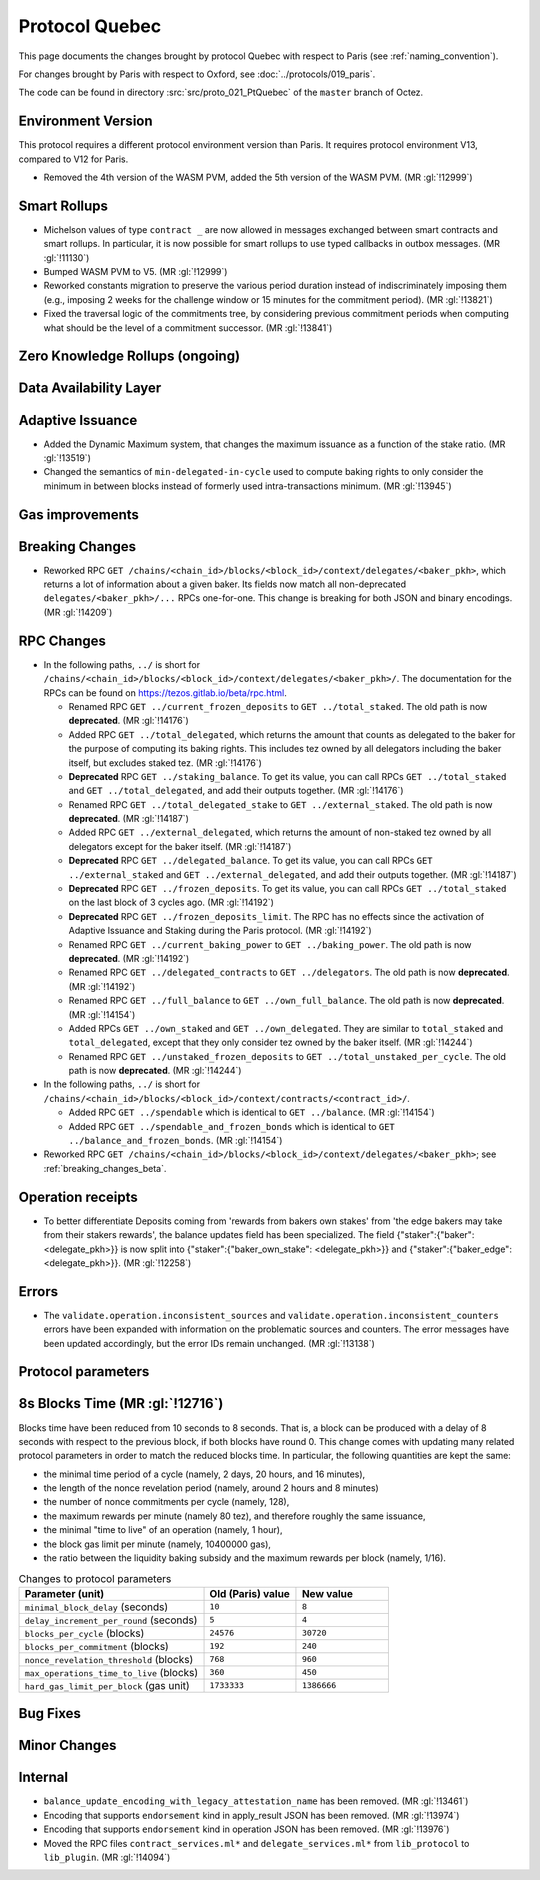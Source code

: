 Protocol Quebec
================

This page documents the changes brought by protocol Quebec with respect
to Paris (see :ref:`naming_convention`).

For changes brought by Paris with respect to Oxford, see :doc:`../protocols/019_paris`.

The code can be found in directory :src:`src/proto_021_PtQuebec` of the ``master``
branch of Octez.

Environment Version
-------------------

This protocol requires a different protocol environment version than Paris.
It requires protocol environment V13, compared to V12 for Paris.

- Removed the 4th version of the WASM PVM, added the 5th version of the WASM
  PVM. (MR :gl:`!12999`)

Smart Rollups
-------------

- Michelson values of type ``contract _`` are now allowed in messages
  exchanged between smart contracts and smart rollups. In particular,
  it is now possible for smart rollups to use typed callbacks in
  outbox messages. (MR :gl:`!11130`)

- Bumped WASM PVM to V5. (MR :gl:`!12999`)

- Reworked constants migration to preserve the various period duration instead
  of indiscriminately imposing them (e.g., imposing 2 weeks for the challenge
  window or 15 minutes for the commitment period). (MR :gl:`!13821`)

- Fixed the traversal logic of the commitments tree, by considering previous
  commitment periods when computing what should be the level of a commitment
  successor. (MR :gl:`!13841`)

Zero Knowledge Rollups (ongoing)
--------------------------------

Data Availability Layer
-----------------------

Adaptive Issuance
-----------------

- Added the Dynamic Maximum system, that changes the maximum issuance as a
  function of the stake ratio. (MR :gl:`!13519`)

- Changed the semantics of ``min-delegated-in-cycle`` used to compute
  baking rights to only consider the minimum in between blocks instead of
  formerly used intra-transactions minimum. (MR :gl:`!13945`)

Gas improvements
----------------

.. _breaking_changes_beta:

Breaking Changes
----------------

- Reworked RPC ``GET
  /chains/<chain_id>/blocks/<block_id>/context/delegates/<baker_pkh>``,
  which returns a lot of information about a given baker. Its fields
  now match all non-deprecated ``delegates/<baker_pkh>/...`` RPCs
  one-for-one. This change is breaking for both JSON and binary
  encodings. (MR :gl:`!14209`)

..
   This link does not include the protocol version: this is
   intentional, because it is used by multiple protocol docs to refer
   to this specific pass of RPC changes.

.. _delegates_RPCs_normalization:

RPC Changes
-----------

- In the following paths, ``../`` is short for
  ``/chains/<chain_id>/blocks/<block_id>/context/delegates/<baker_pkh>/``.
  The documentation for the RPCs can be found on
  https://tezos.gitlab.io/beta/rpc.html.

  * Renamed RPC ``GET ../current_frozen_deposits`` to ``GET
    ../total_staked``.  The old path is now **deprecated**. (MR
    :gl:`!14176`)

  * Added RPC ``GET ../total_delegated``, which returns the amount
    that counts as delegated to the baker for the purpose of computing
    its baking rights. This includes tez owned by all delegators
    including the baker itself, but excludes staked tez. (MR
    :gl:`!14176`)

  * **Deprecated** RPC ``GET ../staking_balance``. To get its value,
    you can call RPCs ``GET ../total_staked`` and ``GET
    ../total_delegated``, and add their outputs together. (MR
    :gl:`!14176`)

  * Renamed RPC ``GET ../total_delegated_stake`` to ``GET
    ../external_staked``.  The old path is now **deprecated**. (MR
    :gl:`!14187`)

  * Added RPC ``GET ../external_delegated``, which returns the amount
    of non-staked tez owned by all delegators except for the
    baker itself. (MR :gl:`!14187`)

  * **Deprecated** RPC ``GET ../delegated_balance``. To get its value,
    you can call RPCs ``GET ../external_staked`` and ``GET
    ../external_delegated``, and add their outputs together. (MR
    :gl:`!14187`)

  * **Deprecated** RPC ``GET ../frozen_deposits``. To get its value,
    you can call RPCs ``GET ../total_staked`` on the last block of 3
    cycles ago. (MR :gl:`!14192`)

  * **Deprecated** RPC ``GET ../frozen_deposits_limit``. The RPC has
    no effects since the activation of Adaptive Issuance and Staking
    during the Paris protocol. (MR :gl:`!14192`)

  * Renamed RPC ``GET ../current_baking_power`` to ``GET
    ../baking_power``.  The old path is now **deprecated**. (MR
    :gl:`!14192`)

  * Renamed RPC ``GET ../delegated_contracts`` to ``GET
    ../delegators``.  The old path is now **deprecated**. (MR
    :gl:`!14192`)

  * Renamed RPC ``GET ../full_balance`` to ``GET
    ../own_full_balance``.  The old path is now **deprecated**. (MR
    :gl:`!14154`)

  * Added RPCs ``GET ../own_staked`` and ``GET ../own_delegated``.
    They are similar to ``total_staked`` and ``total_delegated``,
    except that they only consider tez owned by the baker itself. (MR
    :gl:`!14244`)

  * Renamed RPC ``GET ../unstaked_frozen_deposits`` to ``GET
    ../total_unstaked_per_cycle``. The old path is now
    **deprecated**. (MR :gl:`!14244`)

- In the following paths, ``../`` is short for
  ``/chains/<chain_id>/blocks/<block_id>/context/contracts/<contract_id>/``.

  * Added RPC ``GET ../spendable`` which is identical to ``GET
    ../balance``. (MR :gl:`!14154`)

  * Added RPC ``GET ../spendable_and_frozen_bonds`` which is identical
    to ``GET ../balance_and_frozen_bonds``. (MR :gl:`!14154`)

- Reworked RPC ``GET
  /chains/<chain_id>/blocks/<block_id>/context/delegates/<baker_pkh>``;
  see :ref:`breaking_changes_beta`.

Operation receipts
------------------

- To better differentiate Deposits coming from 'rewards from bakers own stakes'
  from 'the edge bakers may take from their stakers rewards', the balance updates
  field has been specialized. The field {"staker":{"baker": <delegate_pkh>}} is now
  split into {"staker":{"baker_own_stake": <delegate_pkh>}} and {"staker":{"baker_edge":
  <delegate_pkh>}}. (MR :gl:`!12258`)

Errors
------

- The ``validate.operation.inconsistent_sources`` and
  ``validate.operation.inconsistent_counters`` errors have been
  expanded with information on the problematic sources and
  counters. The error messages have been updated accordingly, but the
  error IDs remain unchanged. (MR :gl:`!13138`)

Protocol parameters
-------------------

8s Blocks Time (MR :gl:`!12716`)
---------------------------------

Blocks time have been reduced from 10 seconds to 8 seconds. That is, a block can
be produced with a delay of 8 seconds with respect to the previous block, if
both blocks have round 0. This change comes with updating many related protocol
parameters in order to match the reduced blocks time. In particular, the
following quantities are kept the same:

- the minimal time period of a cycle (namely, 2 days, 20 hours, and 16 minutes),
- the length of the nonce revelation period (namely, around 2 hours and 8 minutes)
- the number of nonce commitments per cycle (namely, 128),
- the maximum rewards per minute (namely 80 tez), and therefore roughly the same issuance,
- the minimal "time to live" of an operation (namely, 1 hour),
- the block gas limit per minute (namely, 10400000 gas),
- the ratio between the liquidity baking subsidy and the maximum rewards per block (namely, 1/16).

.. list-table:: Changes to protocol parameters
   :widths: 50 25 25
   :header-rows: 1

   * - Parameter (unit)
     - Old (Paris) value
     - New value
   * - ``minimal_block_delay`` (seconds)
     - ``10``
     - ``8``
   * - ``delay_increment_per_round`` (seconds)
     - ``5``
     - ``4``
   * - ``blocks_per_cycle`` (blocks)
     - ``24576``
     - ``30720``
   * - ``blocks_per_commitment`` (blocks)
     - ``192``
     - ``240``
   * - ``nonce_revelation_threshold`` (blocks)
     - ``768``
     - ``960``
   * - ``max_operations_time_to_live`` (blocks)
     - ``360``
     - ``450``
   * - ``hard_gas_limit_per_block`` (gas unit)
     - ``1733333``
     - ``1386666``

Bug Fixes
---------

Minor Changes
-------------

Internal
--------

- ``balance_update_encoding_with_legacy_attestation_name`` has been removed.
  (MR :gl:`!13461`)

- Encoding that supports ``endorsement`` kind in apply_result JSON has been
  removed. (MR :gl:`!13974`)

- Encoding that supports ``endorsement`` kind in operation JSON has been
  removed. (MR :gl:`!13976`)

- Moved the RPC files ``contract_services.ml*`` and
  ``delegate_services.ml*`` from ``lib_protocol`` to
  ``lib_plugin``. (MR :gl:`!14094`)
